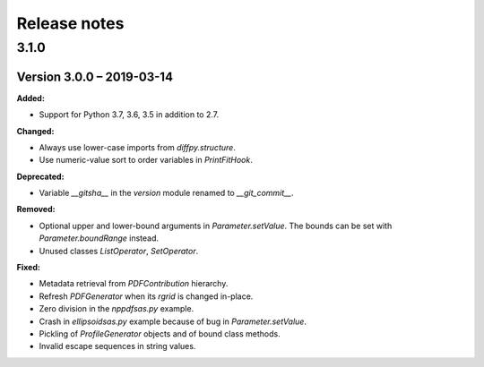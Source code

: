 =============
Release notes
=============

.. current developments

3.1.0
=====


Version 3.0.0 – 2019-03-14
--------------------------

**Added:**

* Support for Python 3.7, 3.6, 3.5 in addition to 2.7.

**Changed:**

* Always use lower-case imports from `diffpy.structure`.
* Use numeric-value sort to order variables in `PrintFitHook`.

**Deprecated:**

* Variable `__gitsha__` in the `version` module renamed to `__git_commit__`.

**Removed:**

* Optional upper and lower-bound arguments in `Parameter.setValue`.
  The bounds can be set with `Parameter.boundRange` instead.
* Unused classes `ListOperator`, `SetOperator`.

**Fixed:**

* Metadata retrieval from `PDFContribution` hierarchy.
* Refresh `PDFGenerator` when its `rgrid` is changed in-place.
* Zero division in the `nppdfsas.py` example.
* Crash in `ellipsoidsas.py` example because of bug in `Parameter.setValue`.
* Pickling of `ProfileGenerator` objects and of bound class methods.
* Invalid escape sequences in string values.
